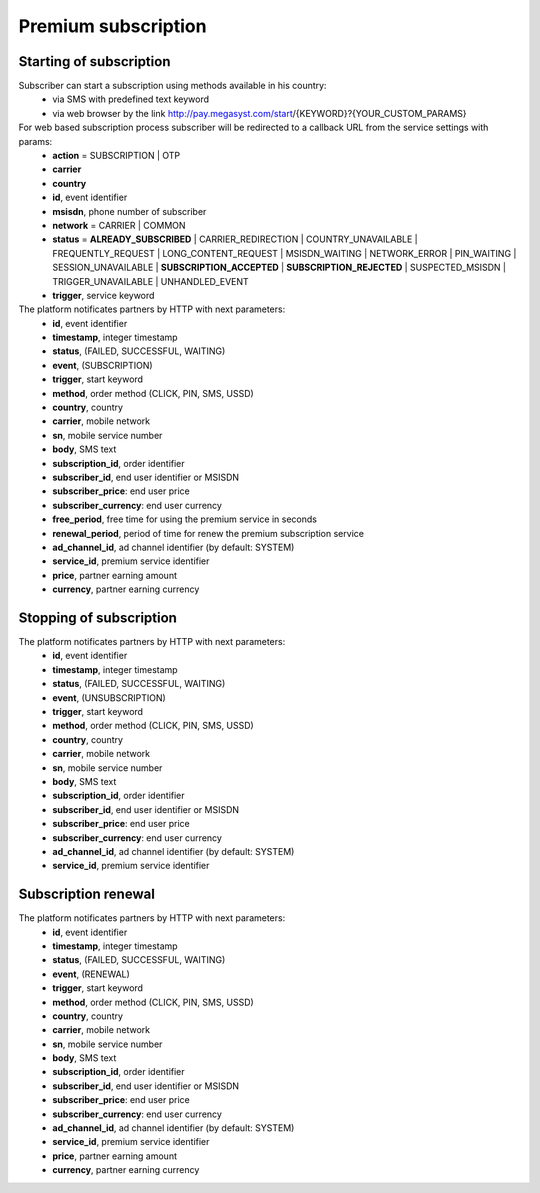 ====================
Premium subscription
====================

Starting of subscription
------------------------

Subscriber can start a subscription using methods available in his country:
  * via SMS with predefined text keyword
  * via web browser by the link http://pay.megasyst.com/start/{KEYWORD}?{YOUR_CUSTOM_PARAMS}

For web based subscription process subscriber will be redirected to a callback URL from the service settings with params:
  * **action** = SUBSCRIPTION | OTP
  * **carrier**
  * **country**
  * **id**, event identifier
  * **msisdn**, phone number of subscriber
  * **network** = CARRIER | COMMON
  * **status** = **ALREADY_SUBSCRIBED** | CARRIER_REDIRECTION | COUNTRY_UNAVAILABLE | FREQUENTLY_REQUEST | LONG_CONTENT_REQUEST | MSISDN_WAITING | NETWORK_ERROR | PIN_WAITING | SESSION_UNAVAILABLE | **SUBSCRIPTION_ACCEPTED** | **SUBSCRIPTION_REJECTED** | SUSPECTED_MSISDN | TRIGGER_UNAVAILABLE | UNHANDLED_EVENT
  * **trigger**, service keyword

The platform notificates partners by HTTP with next parameters:
  * **id**, event identifier
  * **timestamp**, integer timestamp
  * **status**, (FAILED, SUCCESSFUL, WAITING)
  * **event**, (SUBSCRIPTION)
  * **trigger**, start keyword
  * **method**, order method (CLICK, PIN, SMS, USSD)
  * **country**, country
  * **carrier**, mobile network
  * **sn**, mobile service number
  * **body**, SMS text
  * **subscription_id**, order identifier
  * **subscriber_id**, end user identifier or MSISDN
  * **subscriber_price**: end user price
  * **subscriber_currency**: end user currency
  * **free_period**, free time for using the premium service in seconds
  * **renewal_period**, period of time for renew the premium subscription service
  * **ad_channel_id**, ad channel identifier (by default: SYSTEM)
  * **service_id**, premium service identifier
  * **price**, partner earning amount
  * **currency**, partner earning currency

Stopping of subscription
------------------------

The platform notificates partners by HTTP with next parameters:
  * **id**, event identifier
  * **timestamp**, integer timestamp
  * **status**, (FAILED, SUCCESSFUL, WAITING)
  * **event**, (UNSUBSCRIPTION)
  * **trigger**, start keyword
  * **method**, order method (CLICK, PIN, SMS, USSD)
  * **country**, country
  * **carrier**, mobile network
  * **sn**, mobile service number
  * **body**, SMS text
  * **subscription_id**, order identifier
  * **subscriber_id**, end user identifier or MSISDN
  * **subscriber_price**: end user price
  * **subscriber_currency**: end user currency
  * **ad_channel_id**, ad channel identifier (by default: SYSTEM)
  * **service_id**, premium service identifier

Subscription renewal
--------------------

The platform notificates partners by HTTP with next parameters:
  * **id**, event identifier
  * **timestamp**, integer timestamp
  * **status**, (FAILED, SUCCESSFUL, WAITING)
  * **event**, (RENEWAL)
  * **trigger**, start keyword
  * **method**, order method (CLICK, PIN, SMS, USSD)
  * **country**, country
  * **carrier**, mobile network
  * **sn**, mobile service number
  * **body**, SMS text
  * **subscription_id**, order identifier
  * **subscriber_id**, end user identifier or MSISDN
  * **subscriber_price**: end user price
  * **subscriber_currency**: end user currency
  * **ad_channel_id**, ad channel identifier (by default: SYSTEM)
  * **service_id**, premium service identifier
  * **price**, partner earning amount
  * **currency**, partner earning currency

